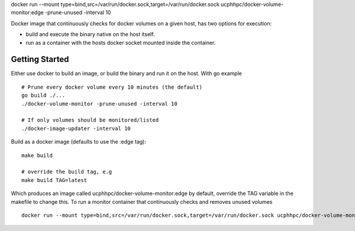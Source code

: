docker run --mount type=bind,src=/var/run/docker.sock,target=/var/run/docker.sock ucphhpc/docker-volume-monitor:edge -prune-unused -interval 10

Docker image that continuously checks for docker volumes on a given host, has two options for execution:

- build and execute the binary native on the host itself.
- run as a container with the hosts docker socket mounted inside the container.

---------------
Getting Started
---------------

Either use docker to build an image, or build the binary and run it on the host.
With go example ::

    # Prune every docker volume every 10 minutes (the default)
    go build ./...
    ./docker-volume-monitor -prune-unused -interval 10
    
    # If only volumes should be monitored/listed
    ./docker-image-updater -interval 10

Build as a docker image (defaults to use the :edge tag)::

    make build
    
    # override the build tag, e.g
    make build TAG=latest

Which produces an image called ucphhpc/docker-volume-monitor:edge by default, override the TAG variable in the makefile to change this.
To run a monitor container that continuously checks and removes unused volumes ::

    docker run --mount type=bind,src=/var/run/docker.sock,target=/var/run/docker.sock ucphhpc/docker-volume-monitor:edge -prune-unused -interval 10

